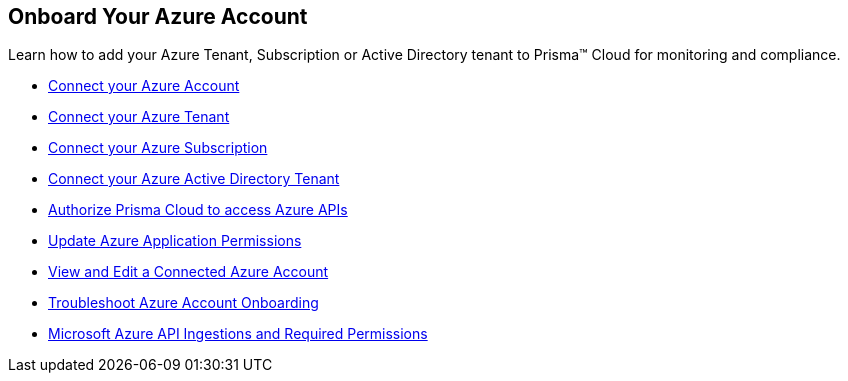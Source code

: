 [#id51ddadea-1bfb-4571-8430-91a1f54673d2]
== Onboard Your Azure Account
Learn how to add your Azure Tenant, Subscription or Active Directory tenant to Prisma™ Cloud for monitoring and compliance.


* xref:connect-azure-account.adoc[Connect your Azure Account]

* xref:connect-azure-tenant.adoc[Connect your Azure Tenant]

* xref:connect-azure-subscription.adoc[Connect your Azure Subscription]

* xref:connect-azure-active-directory.adoc[Connect your Azure Active Directory Tenant]

* xref:authorize-prisma-cloud.adoc[Authorize Prisma Cloud to access Azure APIs]

* xref:update-azure-application-permissions.adoc[Update Azure Application Permissions]

* xref:edit-onboarded-account.adoc[View and Edit a Connected Azure Account]

* xref:troubleshoot-azure-account-onboarding.adoc[Troubleshoot Azure Account Onboarding] 

* xref:microsoft-azure-apis-ingested-by-prisma-cloud.adoc#idc4e0a68d-4486-478b-9a1f-bbf8f6d8f905[Microsoft Azure API Ingestions and Required Permissions] 




